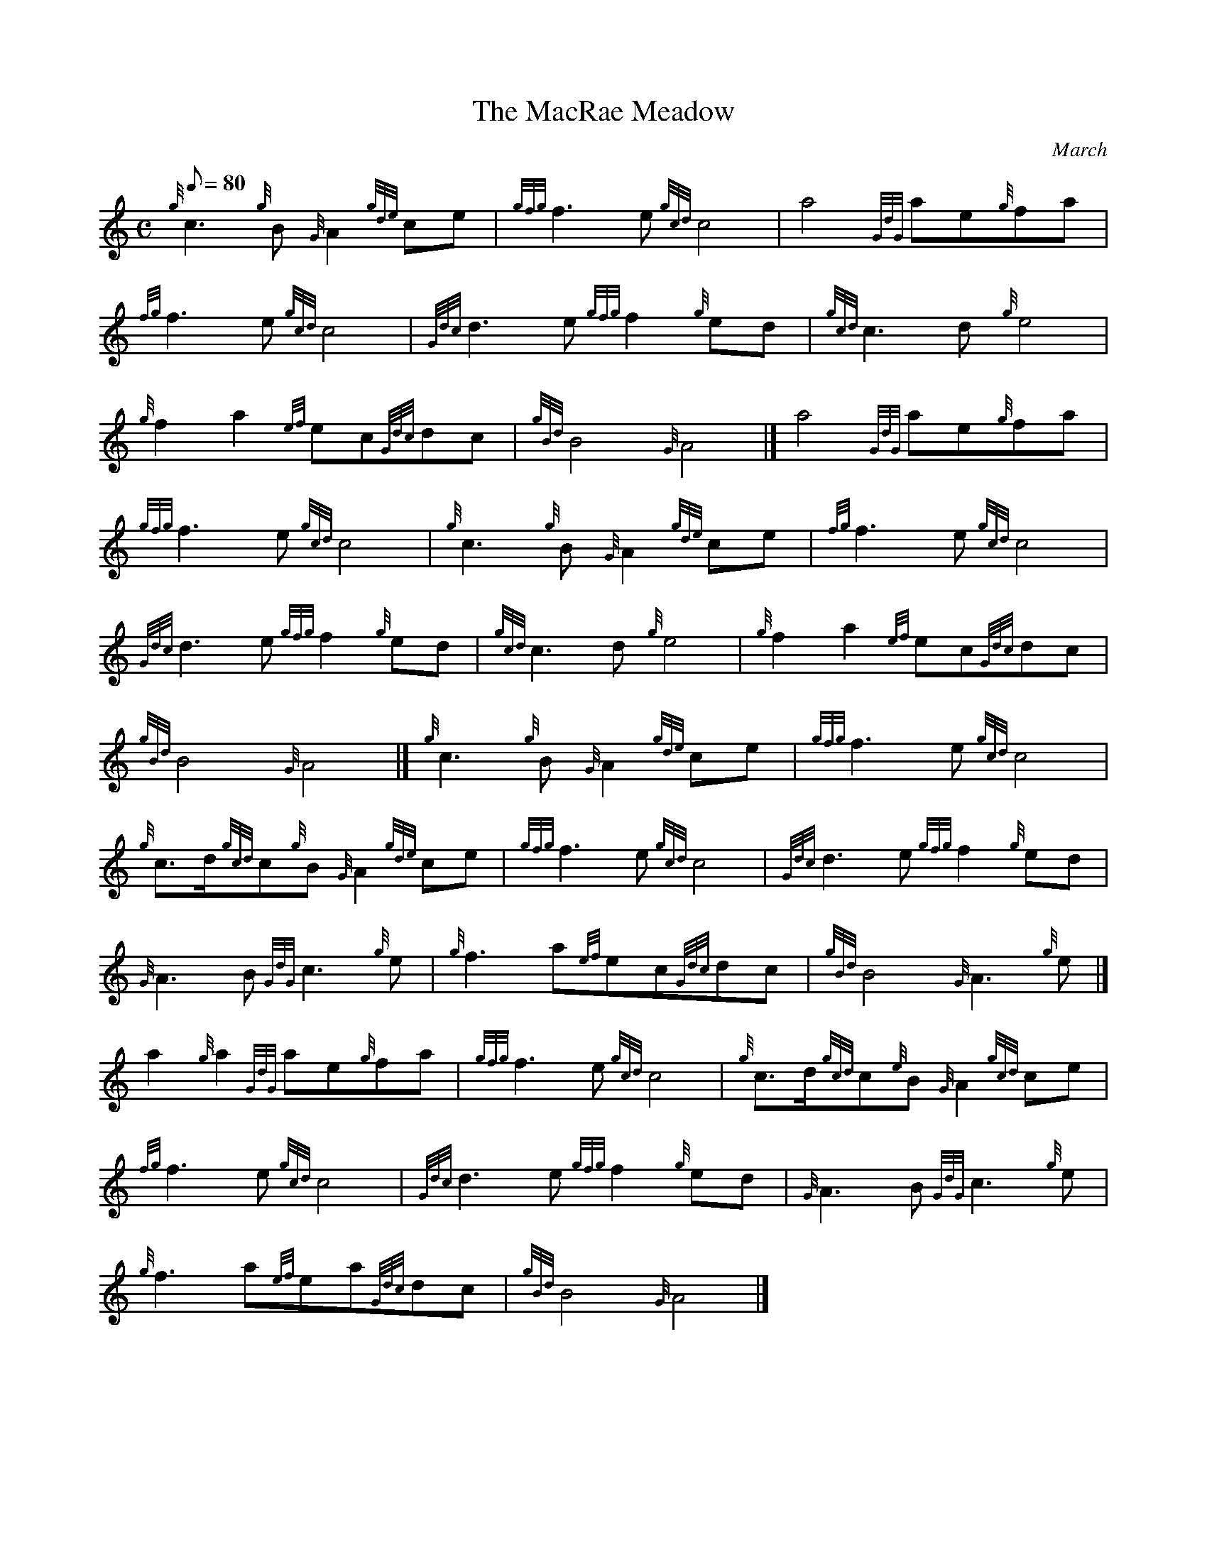 X: 1
T:The MacRae Meadow
M:C
L:1/8
Q:80
C:March
S:
K:HP
{g}c3{g}B{G}A2{gde}ce|
{gfg}f3e{gcd}c4|
a4{GdG}ae{g}fa|  !
{fg}f3e{gcd}c4|
{Gdc}d3e{gfg}f2{g}ed|
{gcd}c3d{g}e4|  !
{g}f2a2{ef}ec{Gdc}dc|
{gBd}B4{G}A4|]
a4{GdG}ae{g}fa|  !
{gfg}f3e{gcd}c4|
{g}c3{g}B{G}A2{gde}ce|
{fg}f3e{gcd}c4|  !
{Gdc}d3e{gfg}f2{g}ed|
{gcd}c3d{g}e4|
{g}f2a2{ef}ec{Gdc}dc|  !
{gBd}B4{G}A4|]
{g}c3{g}B{G}A2{gde}ce|
{gfg}f3e{gcd}c4|  !
{g}c3/2d/2{gcd}c{g}B{G}A2{gde}ce|
{gfg}f3e{gcd}c4|
{Gdc}d3e{gfg}f2{g}ed|  !
{G}A3B{GdG}c3{g}e|
{g}f3a{ef}ec{Gdc}dc|
{gBd}B4{G}A3{g}e|]  !
a2{g}a2{GdG}ae{g}fa|
{gfg}f3e{gcd}c4|
{g}c3/2d/2{gcd}c{e}B{G}A2{gcd}ce|  !
{fg}f3e{gcd}c4|
{Gdc}d3e{gfg}f2{g}ed|
{G}A3B{GdG}c3{g}e|  !
{g}f3a{ef}ea{Gdc}dc|
{gBd}B4{G}A4|]
